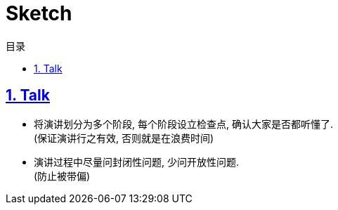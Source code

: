 = Sketch
:icons: font
:source-highlighter: highlightjs
:highlightjs-theme: idea
:hardbreaks:
:sectlinks:
:sectnums:
:stem:
:toc: left
:toclevels: 3
:toc-title: 目录
:tabsize: 4
:docinfo: shared

== Talk

* 将演讲划分为多个阶段, 每个阶段设立检查点, 确认大家是否都听懂了.
(保证演讲行之有效, 否则就是在浪费时间)
* 演讲过程中尽量问封闭性问题, 少问开放性问题.
(防止被带偏)
